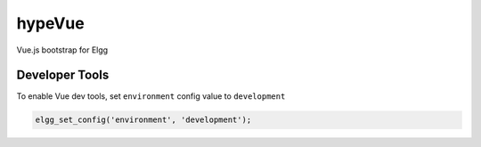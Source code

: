 hypeVue
=======

Vue.js bootstrap for Elgg

Developer Tools
~~~~~~~~~~~~~~~

To enable Vue dev tools, set ``environment`` config value to ``development``

.. code::

   elgg_set_config('environment', 'development');

